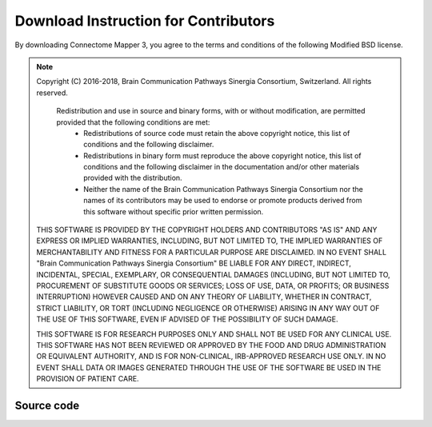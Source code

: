 ====================
Download Instruction for Contributors
====================

By downloading Connectome Mapper 3, you agree to the terms and conditions of the following Modified BSD license.

.. note:: Copyright (C) 2016-2018, Brain Communication Pathways Sinergia Consortium, Switzerland. All rights reserved.

	  Redistribution and use in source and binary forms, with or without modification, are permitted provided that the following conditions are met:
	    * Redistributions of source code must retain the above copyright
	      notice, this list of conditions and the following disclaimer.
	    * Redistributions in binary form must reproduce the above copyright
	      notice, this list of conditions and the following disclaimer in the
	      documentation and/or other materials provided with the distribution.
	    * Neither the name of the Brain Communication Pathways Sinergia Consortium nor the
	      names of its contributors may be used to endorse or promote products
	      derived from this software without specific prior written permission.

	THIS SOFTWARE IS PROVIDED BY THE COPYRIGHT HOLDERS AND CONTRIBUTORS "AS IS" AND
	ANY EXPRESS OR IMPLIED WARRANTIES, INCLUDING, BUT NOT LIMITED TO, THE IMPLIED
	WARRANTIES OF MERCHANTABILITY AND FITNESS FOR A PARTICULAR PURPOSE ARE
	DISCLAIMED. IN NO EVENT SHALL "Brain Communication Pathways Sinergia Consortium" BE LIABLE FOR ANY
	DIRECT, INDIRECT, INCIDENTAL, SPECIAL, EXEMPLARY, OR CONSEQUENTIAL DAMAGES
	(INCLUDING, BUT NOT LIMITED TO, PROCUREMENT OF SUBSTITUTE GOODS OR SERVICES;
	LOSS OF USE, DATA, OR PROFITS; OR BUSINESS INTERRUPTION) HOWEVER CAUSED AND
	ON ANY THEORY OF LIABILITY, WHETHER IN CONTRACT, STRICT LIABILITY, OR TORT
	(INCLUDING NEGLIGENCE OR OTHERWISE) ARISING IN ANY WAY OUT OF THE USE OF THIS
	SOFTWARE, EVEN IF ADVISED OF THE POSSIBILITY OF SUCH DAMAGE.

	THIS SOFTWARE IS FOR RESEARCH PURPOSES ONLY AND SHALL NOT BE USED FOR
	ANY CLINICAL USE. THIS SOFTWARE HAS NOT BEEN REVIEWED OR APPROVED BY
	THE FOOD AND DRUG ADMINISTRATION OR EQUIVALENT AUTHORITY, AND IS FOR
	NON-CLINICAL, IRB-APPROVED RESEARCH USE ONLY. IN NO EVENT SHALL DATA
	OR IMAGES GENERATED THROUGH THE USE OF THE SOFTWARE BE USED IN THE
	PROVISION OF PATIENT CARE.


Source code
----------------------------------------------------------------------

.. raw:: html

	<blockquote>
	<div><ul class="simple">
	<li><tt class="xref download docutils literal"><a href="https://bitbucket.org/sinergiaconsortium/connectomemapper3/get/e6457cf1c205.zip")>3.0.x branch (beta)</a></tt></li>
	</ul>
	</div></blockquote>

..
	Deb package
	-----------

	.. raw:: html

		<blockquote>
		<div><ul class="simple">
		<li><tt class="xref download docutils literal"><a class="reference download internal" href="_downloads/cmp_2.1.0-beta_all.deb" onmousedown="_gaq.push(['_trackEvent', 'debian_release-2.1.0-beta', 'download']);">Debian package, current release 2.1.0-beta</a></tt></li>
		</ul>
		</div></blockquote>
